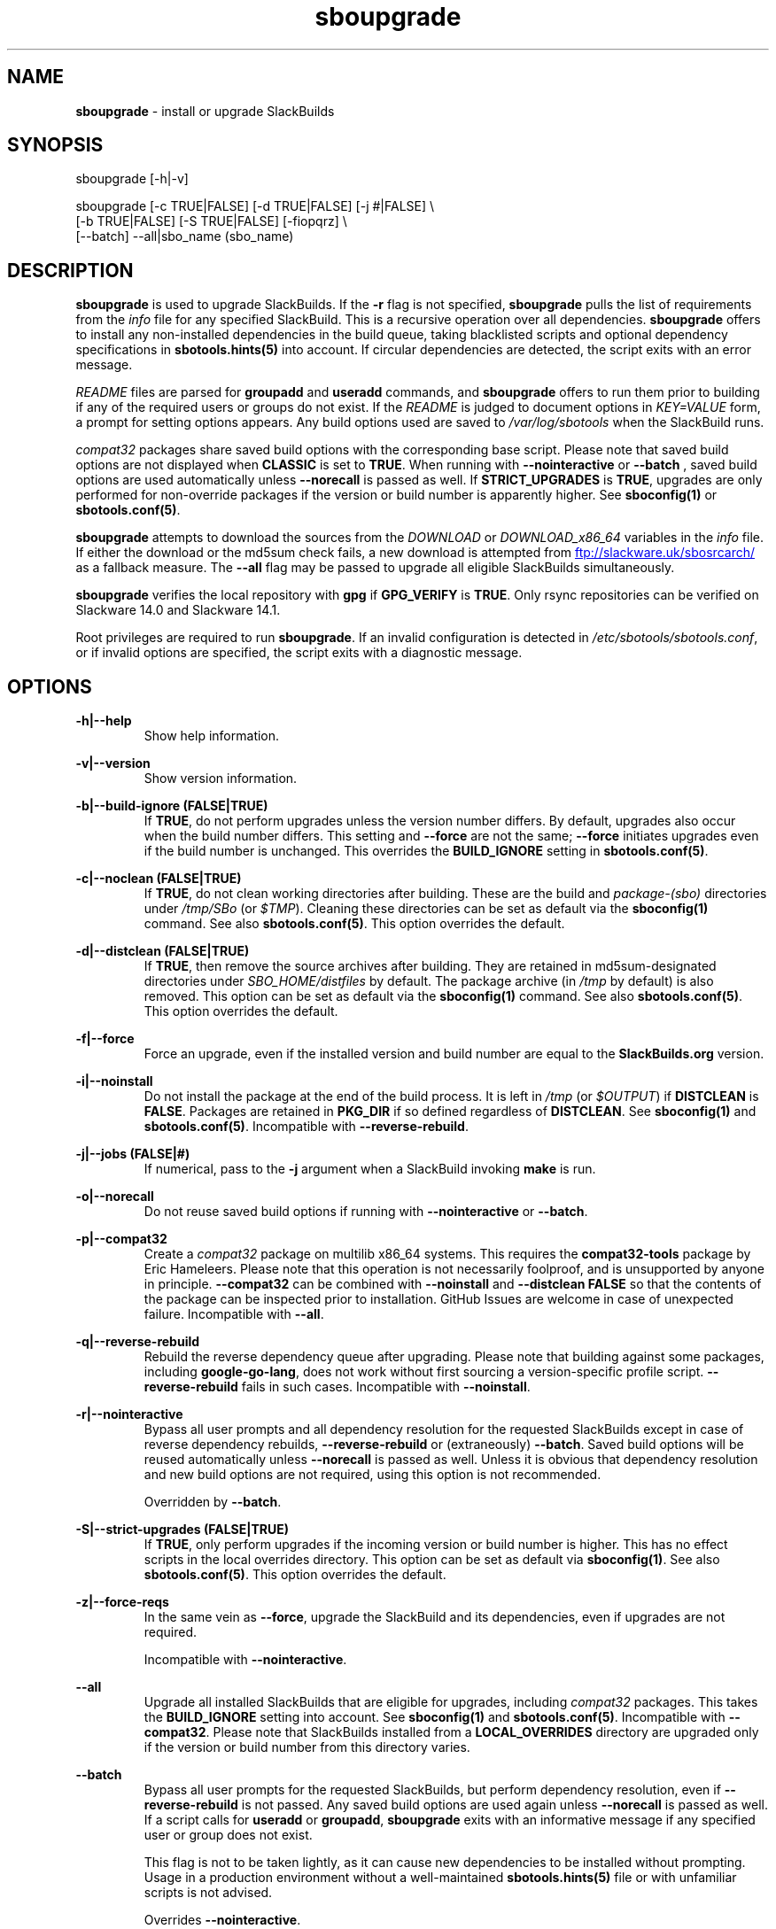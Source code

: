 .TH sboupgrade 1 "Pungenday, Chaos 38, 3191 YOLD" "sbotools 3.4.2" sbotools
.SH NAME
.P
.B
sboupgrade
- install or upgrade SlackBuilds
.SH SYNOPSIS
.P
sboupgrade [-h|-v]
.P
sboupgrade [-c TRUE|FALSE] [-d TRUE|FALSE] [-j #|FALSE] \\
           [-b TRUE|FALSE] [-S TRUE|FALSE] [-fiopqrz] \\
           [--batch] --all|sbo_name (sbo_name)
.SH DESCRIPTION
.P
.B
sboupgrade
is used to upgrade SlackBuilds. If the
.B
-r
flag is not specified,
.B
sboupgrade
pulls the list of requirements from the
.I
info
file for any specified SlackBuild. This is a recursive
operation over all dependencies.
.B
sboupgrade
offers to install any non-installed dependencies in
the build queue, taking blacklisted scripts and optional
dependency specifications in
.B
sbotools.hints(5)
into account. If circular dependencies are detected, the
script exits with an error message.
.P
.I
README
files are parsed for
.B
groupadd
and
.B
useradd
commands, and
.B
sboupgrade
offers to run them prior to building if any of the required users
or groups do not exist. If the
.I
README
is judged to document options in
.I
KEY=VALUE
form, a prompt for setting options appears. Any
build options used are saved to
.I
/var/log/sbotools
when the SlackBuild runs.
.P
.I
compat32
packages share saved build options with the corresponding
base script. Please note that saved build options are not
displayed when
.B
CLASSIC
is set to
.B
TRUE\fR\
\&. When running with
.B
--nointeractive
or
.B
--batch
\&, saved build options are used automatically unless
.B
--norecall
is passed as well. If
.B
STRICT_UPGRADES
is
.B
TRUE\fR\
\&, upgrades are only performed for non-override packages
if the version or build number is apparently higher. See
.B
sboconfig(1)
or
.B
sbotools.conf(5)\fR\
\&.
.P
.B
sboupgrade
attempts to download the sources from the
.I
DOWNLOAD
or
.I
DOWNLOAD_x86_64
variables in the
.I
info
file. If
either the download or the md5sum check fails, a new
download is attempted from
.UR ftp://slackware.uk/sbosrcarch/
.UE
as a fallback measure. The
.B
--all
flag may be passed to upgrade all eligible SlackBuilds
simultaneously.
.P
.B
sboupgrade
verifies the local repository with
.B
gpg
if
.B
GPG_VERIFY
is
.B
TRUE\fR\
\&.
Only rsync repositories can be verified on Slackware 14.0 and Slackware 14.1.
.P
Root privileges are required to run
.B
sboupgrade\fR\
\&. If an invalid configuration is detected in
.I
/etc/sbotools/sbotools.conf\fR\
\&, or if invalid options are specified, the script
exits with a diagnostic message.
.SH OPTIONS
.P
.B
-h|--help
.RS
Show help information.
.RE
.P
.B
-v|--version
.RS
Show version information.
.RE
.P
.B
-b|--build-ignore (FALSE|TRUE)
.RS
If
.B
TRUE\fR\
\&, do not perform upgrades unless the
version number differs. By default, upgrades
also occur when the build number differs.
This setting and
.B
--force
are not the same;
.B
--force
initiates upgrades even if the
build number is unchanged. This overrides the
.B
BUILD_IGNORE
setting in
.B
sbotools.conf(5)\fR\
\&.
.RE
.P
.B
-c|--noclean (FALSE|TRUE)
.RS
If
.B
TRUE\fR\
\&, do not clean working directories after building.
These are the build and
.I
package-(sbo)
directories under
.I
/tmp/SBo
(or
.I
$TMP\fR\
). Cleaning these directories can be set as default
via the
.B
sboconfig(1)
command. See also
.B
sbotools.conf(5)\fR\
\&. This option overrides the default.
.RE
.P
.B
-d|--distclean (FALSE|TRUE)
.RS
If
.B
TRUE\fR\
\&, then remove the source archives after building. They
are retained in md5sum-designated directories under
.I
SBO_HOME/distfiles
by default. The package archive (in
.I
/tmp
by default) is also removed. This option can be set as default via the
.B
sboconfig(1)
command. See also
.B
sbotools.conf(5)\fR\
\&. This option overrides the default.
.RE
.P
.B
-f|--force
.RS
Force an upgrade, even if the installed version and
build number are equal to the
.B
SlackBuilds.org
version.
.RE
.P
.B
-i|--noinstall
.RS
Do not install the package at the end of the build process.
It is left in
.I
/tmp
(or
.I
$OUTPUT\fR\
) if
.B
DISTCLEAN
is
.B
FALSE\fR\
\&. Packages are retained in
.B
PKG_DIR
if so defined regardless of
.B
DISTCLEAN\fR\
\&. See
.B
sboconfig(1)
and
.B
sbotools.conf(5)\fR\
\&. Incompatible with
.B
--reverse-rebuild\fR\
\&.
.RE
.P
.B
-j|--jobs (FALSE|#)
.RS
If numerical, pass to the
.B
-j
argument when a SlackBuild invoking
.B
make
is run.
.RE
.P
.B
-o|--norecall
.RS
Do not reuse saved build options if running with
.B
--nointeractive
or
.B
--batch\fR\
\&.
.RE
.P
.B
-p|--compat32
.RS
Create a
.I
compat32
package on multilib x86_64 systems.
This requires the
.B
compat32-tools
package by Eric Hameleers. Please note that this operation
is not necessarily foolproof, and is unsupported by anyone
in principle.
.B
--compat32
can be combined with
.B
--noinstall
and
.B
--distclean FALSE
so that the contents of the package can be inspected prior
to installation. GitHub Issues are welcome in case of unexpected failure.
Incompatible with
.B
--all\fR\
\&.
.RE
.P
.B
-q|--reverse-rebuild
.RS
Rebuild the reverse dependency queue after upgrading. Please note that building
against some packages, including
.B
google-go-lang\fR\
\&, does not work without first sourcing a version-specific profile script.
.B
--reverse-rebuild
fails in such cases. Incompatible with
.B
--noinstall\fR\
\&.
.RE
.P
.B
-r|--nointeractive
.RS
Bypass all user prompts and all dependency resolution for
the requested SlackBuilds except in case of reverse dependency rebuilds,
.B
--reverse-rebuild
or (extraneously)
.B
--batch\fR\
\&. Saved build options will be reused automatically unless
.B
--norecall
is passed as well. Unless it is obvious that dependency resolution and
new build options are not required, using this option is not recommended.

Overridden by
.B
--batch\fR\
\&.
.RE
.P
.B
-S|--strict-upgrades (FALSE|TRUE)
.RS
If
.B
TRUE\fR\
\&, only perform upgrades if the incoming version or build number is higher. This
has no effect scripts in the local overrides directory. This option can be set as
default via
.B
sboconfig(1)\fR\
\&. See also
.B
sbotools.conf(5)\fR\
\&. This option overrides the default.
.RE
.P
.B
-z|--force-reqs
.RS
In the same vein as
.B
--force\fR\
\&, upgrade the SlackBuild and its dependencies, even if upgrades are not required.

Incompatible with
.B
--nointeractive\fR\
\&.
.RE
.P
.B
--all
.RS
Upgrade all installed SlackBuilds that are eligible for
upgrades, including
.I
compat32
packages. This takes the
.B
BUILD_IGNORE
setting into account. See
.B
sboconfig(1)
and
.B
sbotools.conf(5)\fR\
\&. Incompatible with
.B
--compat32\fR\
\&. Please note that SlackBuilds installed from a
.B
LOCAL_OVERRIDES
directory are upgraded only if the version or build number
from this directory varies.
.RE
.P
.B
--batch
.RS
Bypass all user prompts for the requested SlackBuilds, but perform dependency
resolution, even if
.B
--reverse-rebuild
is not passed. Any saved build options are used again unless
.B
--norecall
is passed as well. If a script calls for
.B
useradd
or
.B
groupadd\fR\
\&,
.B
sboupgrade
exits with an informative message if any specified user or group does not
exist.

This flag is not to be taken lightly, as it can cause new dependencies
to be installed without prompting. Usage in a production environment
without a well-maintained
.B
sbotools.hints(5)
file or with unfamiliar scripts is not advised.

Overrides
.B
--nointeractive\fR\
\&.
.RE
.SH VARIABLES
.P
Beyond the options contained in
.I
README
files, certain variables are relevant to nearly all SlackBuilds,
and can be used when running
.B
sboupgrade\fR\
\&.
.P
.B
ARCH
.RS
.B
ARCH
passes a CPU architecture to the build process, and is mostly used
to build
.B
i?86
packages on
.B
x86_64
machines and
.I
compat32
packages.
.B
sboupgrade
does not require
.B
ARCH
to build
.I
compat32
packages. This process is not necessarily bug-free;
please do not hesitate to report
.I
compat32
issues.
.RE
.P
.B
BUILD
.RS
.B
BUILD
sets the build number. Although it can be supplied at the command line
without compromising the build, please note that unless
.B
CLASSIC
or
.B
BUILD_IGNORE
are set,
.B
sbocheck(1)
and
.B
sboupgrade
will report the installed package as upgradable.
.RE
.P
.B
OUTPUT
.RS
.B
OUTPUT
is the directory where the package, source and working directories
are created,
.I
/tmp
by default.
.B
sboupgrade
recognizes user-supplied values. Please note that packages are saved in the directory
specified by
.B
PKG_DIR
if set.
.RE
.P
.B
PKGTYPE
.RS
The
.B
PKGTYPE
variable sets the compression method for the resulting package.
.B
makepkg(1)
supports a number of values, including
.B
tgz
(the
.B
SlackBuilds.org
default),
.B
tar.gz\fR\
\&,
.B
txz\fR\
\&,
.B
tar.xz\fR\
\&,
.B
tbz\fR\
\&,
.B
tar.bz2\fR\
\&,
.B
tlz\fR\
\&,
.B
tar.lz
and
.B
tar.lzma\fR\
\&. Any of these can be used without issue.
.RE
.P
.B
TAG
.RS
.B
TAG
sets the tag at the end of the package name,
.B
_SBo
by default. Its use is not advisable with
.B
sboupgrade\fR\
\&. If a different tag is supplied,
.B
sbocheck(1)
and
.B
sboupgrade
will fail to report upgrades for the installed package.
.RE
.P
.B
TMP
.RS
.B
TMP
is
.B
/tmp/SBo\fR\
\&, the directory where the source and working directories are created.
.B
sboupgrade
recognizes user-supplied values. Please note that packages are saved in the directory
specified by
.B
PKG_DIR
if set.
.RE
.P
.B
VERSION
.RS
.B
VERSION
sets the version number. If changed at the command line, the SlackBuild is highly
unlikely to build successfully. To build a different version, consider using the
directory specified in
.B
LOCAL_OVERRIDES\fR\
\&.
.RE
.SH EXIT CODES
.P
.B
sboupgrade
can exit with the following codes:
.RS

0: all operations were succesful.
.RE
.RS
1: a usage error occured, such as specifying invalid options.
.RE
.RS
3: a SlackBuild exited non-zero.
.RE
.RS
4: unable to md5sum verify the source file(s).
.RE
.RS
5: unable to download the source file(s).
.RE
.RS
6: unable to obtain a required file handle.
.RE
.RS
7: unable to get required info from the
.I
info
file.
.RE
.RS
8: unable to unset the exec-on-close bit on a temporary file.
.RE
.RS
9: multilib has not been set up (where required).
.RE
.RS
10:
.B
convertpkg-compat32
exited non-zero.
.RE
.RS
11: the
.B
convertpkg-compat32
script cannot be found (where required).
.RE
.RS
12: interrupt signal received.
.RE
.RS
13: circular dependencies detected.
.RE
.SH BUGS
.P
None known. If found, Issues and Pull Requests to
.UR https://github.com/pghvlaans/sbotools/
.UE
are always welcome.
.SH SEE ALSO
.P
sbocheck(1), sboclean(1), sboconfig(1), sbofind(1), sbohints(1), sboinstall(1), sboremove(1), sbotools.conf(5), sbotools.hints(5)
.SH AUTHORS
.P
Jacob Pipkin <j@dawnrazor.net>
.P
Luke Williams <xocel@iquidus.org>
.P
Andreas Guldstrand <andreas.guldstrand@gmail.com>
.SH MAINTAINER
.P
K. Eugene Carlson <kvngncrlsn@gmail.com>
